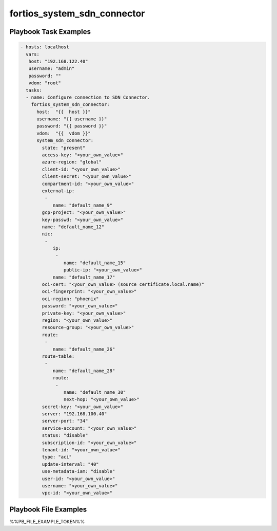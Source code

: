============================
fortios_system_sdn_connector
============================


Playbook Task Examples
----------------------

.. code-block:: yaml

    - hosts: localhost
      vars:
       host: "192.168.122.40"
       username: "admin"
       password: ""
       vdom: "root"
      tasks:
      - name: Configure connection to SDN Connector.
        fortios_system_sdn_connector:
          host:  "{{  host }}"
          username: "{{ username }}"
          password: "{{ password }}"
          vdom:  "{{  vdom }}"
          system_sdn_connector:
            state: "present"
            access-key: "<your_own_value>"
            azure-region: "global"
            client-id: "<your_own_value>"
            client-secret: "<your_own_value>"
            compartment-id: "<your_own_value>"
            external-ip:
             -
                name: "default_name_9"
            gcp-project: "<your_own_value>"
            key-passwd: "<your_own_value>"
            name: "default_name_12"
            nic:
             -
                ip:
                 -
                    name: "default_name_15"
                    public-ip: "<your_own_value>"
                name: "default_name_17"
            oci-cert: "<your_own_value> (source certificate.local.name)"
            oci-fingerprint: "<your_own_value>"
            oci-region: "phoenix"
            password: "<your_own_value>"
            private-key: "<your_own_value>"
            region: "<your_own_value>"
            resource-group: "<your_own_value>"
            route:
             -
                name: "default_name_26"
            route-table:
             -
                name: "default_name_28"
                route:
                 -
                    name: "default_name_30"
                    next-hop: "<your_own_value>"
            secret-key: "<your_own_value>"
            server: "192.168.100.40"
            server-port: "34"
            service-account: "<your_own_value>"
            status: "disable"
            subscription-id: "<your_own_value>"
            tenant-id: "<your_own_value>"
            type: "aci"
            update-interval: "40"
            use-metadata-iam: "disable"
            user-id: "<your_own_value>"
            username: "<your_own_value>"
            vpc-id: "<your_own_value>"



Playbook File Examples
----------------------

%%PB_FILE_EXAMPLE_TOKEN%%

